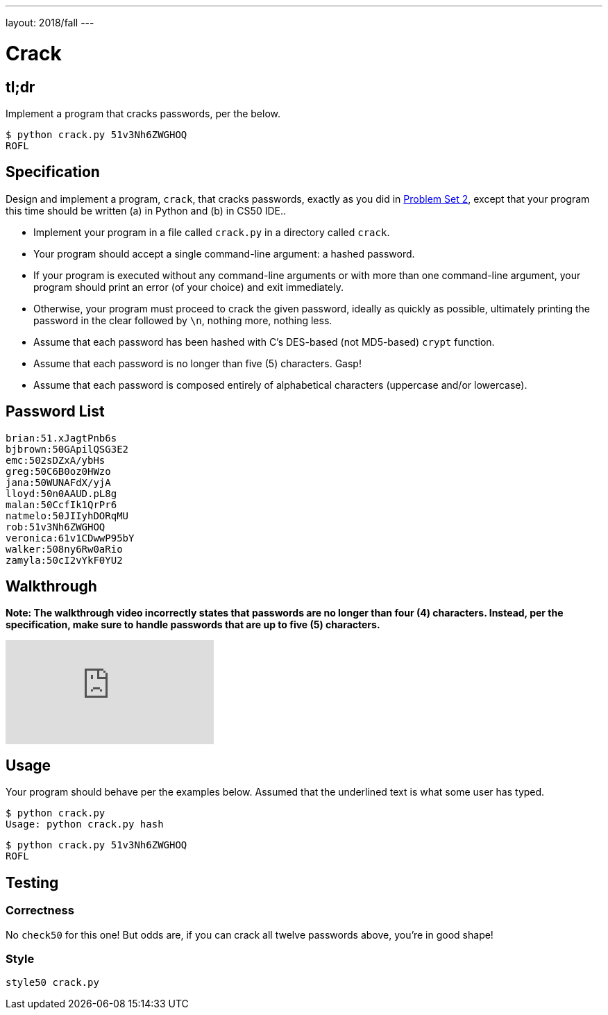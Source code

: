 ---
layout: 2018/fall
---

= Crack

== tl;dr

Implement a program that cracks passwords, per the below.

[source,subs=quotes]
----
$ [underline]#python crack.py 51v3Nh6ZWGHOQ#
ROFL
----

== Specification

Design and implement a program, `crack`, that cracks passwords, exactly as you did in link:https://lab.cs50.io/cs50/labs/2018/fall/crack/[Problem Set 2], except that your program this time should be written (a) in Python and (b) in CS50 IDE..

* Implement your program in a file called `crack.py` in a directory called `crack`.
* Your program should accept a single command-line argument: a hashed password.
* If your program is executed without any command-line arguments or with more than one command-line argument, your program should print an error (of your choice) and exit immediately.
* Otherwise, your program must proceed to crack the given password, ideally as quickly as possible, ultimately printing the password in the clear followed by `\n`, nothing more, nothing less.
* Assume that each password has been hashed with C's DES-based (not MD5-based) `crypt` function.
* Assume that each password is no longer than five (5) characters. Gasp!
* Assume that each password is composed entirely of alphabetical characters (uppercase and/or lowercase).

== Password List

[source]
----
brian:51.xJagtPnb6s
bjbrown:50GApilQSG3E2
emc:502sDZxA/ybHs
greg:50C6B0oz0HWzo
jana:50WUNAFdX/yjA
lloyd:50n0AAUD.pL8g
malan:50CcfIk1QrPr6
natmelo:50JIIyhDORqMU
rob:51v3Nh6ZWGHOQ
veronica:61v1CDwwP95bY
walker:508ny6Rw0aRio
zamyla:50cI2vYkF0YU2
----

== Walkthrough

**Note: The walkthrough video incorrectly states that passwords are no longer than four (4) characters. Instead, per the specification, make sure to handle passwords that are up to five (5) characters.**

video::5B1tK_4y-gI[youtube]

== Usage

Your program should behave per the examples below. Assumed that the underlined text is what some user has typed.

[source,subs=quotes]
----
$ [underline]#python crack.py#
Usage: python crack.py hash
----

[source,subs=quotes]
----
$ [underline]#python crack.py 51v3Nh6ZWGHOQ#
ROFL
----

== Testing

=== Correctness

No `check50` for this one! But odds are, if you can crack all twelve passwords above, you're in good shape!

=== Style

[source]
----
style50 crack.py
----
